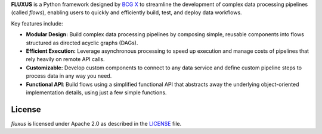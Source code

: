 **FLUXUS** is a Python framework designed by `BCG X <https://www.bcg.com/x>`_ to
streamline the development of complex data processing pipelines (called *flows*),
enabling users to quickly and efficiently build, test, and deploy data workflows.

Key features include:

- **Modular Design:** Build complex data processing pipelines by composing simple,
  reusable components into flows structured as directed acyclic graphs (DAGs).
- **Efficient Execution:** Leverage asynchronous processing to speed up execution and
  manage costs of pipelines that rely heavily on remote API calls.
- **Customizable:** Develop custom components to connect to any data service and define
  custom pipeline steps to process data in any way you need.
- **Functional API**: Build flows using a simplified functional API that abstracts away
  the underlying object-oriented implementation details, using just a few simple
  functions.

.. Begin-Badges

|pypi| |conda| |python_versions| |code_style| |made_with_sphinx_doc| |License_badge|

.. End-Badges

License
---------------------------

*fluxus* is licensed under Apache 2.0 as described in the
`LICENSE <https://github.com/BCG-X-Official/fluxus/main/LICENSE>`_ file.

.. |conda| image:: https://anaconda.org/bcgx/fluxus/badges/version.svg
    :target: https://anaconda.org/bcgx/fluxus

.. |pypi| image:: https://badge.fury.io/py/fluxus.svg
    :target: https://pypi.org/project/fluxus/

.. |python_versions| image:: https://img.shields.io/badge/python-3.11%7C3.12-blue.svg
    :target: https://www.python.org/downloads/

.. |code_style| image:: https://img.shields.io/badge/code%20style-black-000000.svg
    :target: https://github.com/psf/black

.. |made_with_sphinx_doc| image:: https://img.shields.io/badge/Made%20with-Sphinx-1f425f.svg
    :target: https://bcg-x-official.github.io/pytools/index.html

.. |license_badge| image:: https://img.shields.io/badge/License-Apache%202.0-olivegreen.svg
    :target: https://opensource.org/licenses/Apache-2.0
    